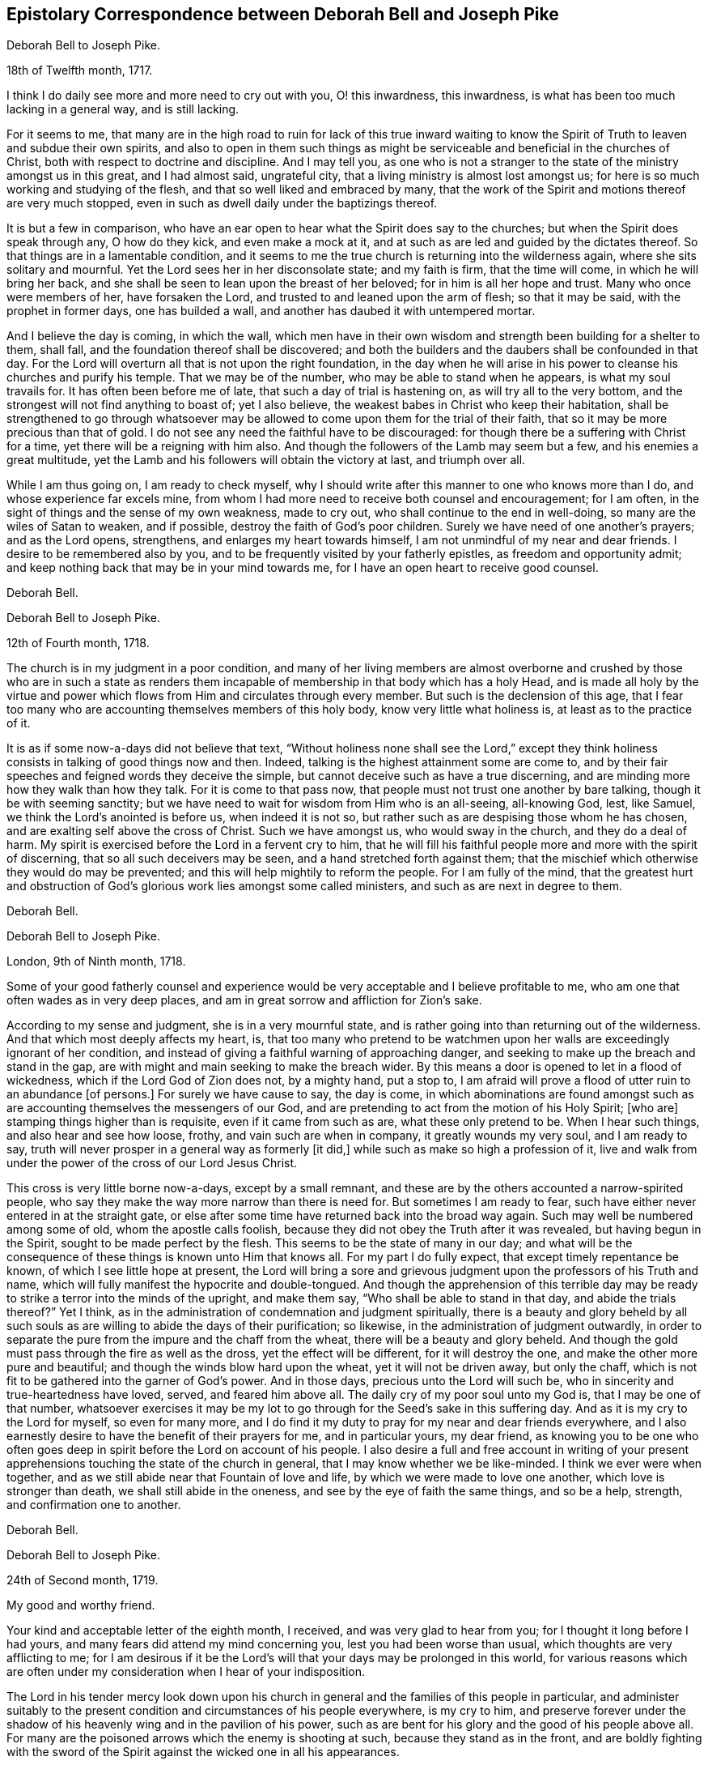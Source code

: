 [#pike, short="Correspondence with Joseph Pike"]
== Epistolary Correspondence between Deborah Bell and Joseph Pike

[.embedded-content-document.letter]
--

[.letter-heading]
Deborah Bell to Joseph Pike.

[.signed-section-context-open]
18th of Twelfth month, 1717.

I think I do daily see more and more need to cry out with you, O! this inwardness,
this inwardness, is what has been too much lacking in a general way,
and is still lacking.

For it seems to me,
that many are in the high road to ruin for lack of this true inward waiting
to know the Spirit of Truth to leaven and subdue their own spirits,
and also to open in them such things as might be
serviceable and beneficial in the churches of Christ,
both with respect to doctrine and discipline.
And I may tell you,
as one who is not a stranger to the state of the ministry amongst us in this great,
and I had almost said, ungrateful city, that a living ministry is almost lost amongst us;
for here is so much working and studying of the flesh,
and that so well liked and embraced by many,
that the work of the Spirit and motions thereof are very much stopped,
even in such as dwell daily under the baptizings thereof.

It is but a few in comparison,
who have an ear open to hear what the Spirit does say to the churches;
but when the Spirit does speak through any, O how do they kick,
and even make a mock at it, and at such as are led and guided by the dictates thereof.
So that things are in a lamentable condition,
and it seems to me the true church is returning into the wilderness again,
where she sits solitary and mournful.
Yet the Lord sees her in her disconsolate state; and my faith is firm,
that the time will come, in which he will bring her back,
and she shall be seen to lean upon the breast of her beloved;
for in him is all her hope and trust.
Many who once were members of her, have forsaken the Lord,
and trusted to and leaned upon the arm of flesh; so that it may be said,
with the prophet in former days, one has builded a wall,
and another has daubed it with untempered mortar.

And I believe the day is coming, in which the wall,
which men have in their own wisdom and strength been building for a shelter to them,
shall fall, and the foundation thereof shall be discovered;
and both the builders and the daubers shall be confounded in that day.
For the Lord will overturn all that is not upon the right foundation,
in the day when he will arise in his power to cleanse his churches and purify his temple.
That we may be of the number, who may be able to stand when he appears,
is what my soul travails for.
It has often been before me of late, that such a day of trial is hastening on,
as will try all to the very bottom, and the strongest will not find anything to boast of;
yet I also believe, the weakest babes in Christ who keep their habitation,
shall be strengthened to go through whatsoever may be
allowed to come upon them for the trial of their faith,
that so it may be more precious than that of gold.
I do not see any need the faithful have to be discouraged:
for though there be a suffering with Christ for a time,
yet there will be a reigning with him also.
And though the followers of the Lamb may seem but a few,
and his enemies a great multitude,
yet the Lamb and his followers will obtain the victory at last, and triumph over all.

While I am thus going on, I am ready to check myself,
why I should write after this manner to one who knows more than I do,
and whose experience far excels mine,
from whom I had more need to receive both counsel and encouragement; for I am often,
in the sight of things and the sense of my own weakness, made to cry out,
who shall continue to the end in well-doing, so many are the wiles of Satan to weaken,
and if possible, destroy the faith of God`'s poor children.
Surely we have need of one another`'s prayers; and as the Lord opens, strengthens,
and enlarges my heart towards himself, I am not unmindful of my near and dear friends.
I desire to be remembered also by you,
and to be frequently visited by your fatherly epistles, as freedom and opportunity admit;
and keep nothing back that may be in your mind towards me,
for I have an open heart to receive good counsel.

[.signed-section-signature]
Deborah Bell.

--

[.embedded-content-document.letter]
--

[.letter-heading]
Deborah Bell to Joseph Pike.

[.signed-section-context-open]
12th of Fourth month, 1718.

The church is in my judgment in a poor condition,
and many of her living members are almost overborne and
crushed by those who are in such a state as renders them
incapable of membership in that body which has a holy Head,
and is made all holy by the virtue and power which
flows from Him and circulates through every member.
But such is the declension of this age,
that I fear too many who are accounting themselves members of this holy body,
know very little what holiness is, at least as to the practice of it.

It is as if some now-a-days did not believe that text,
"`Without holiness none shall see the Lord,`" except they think
holiness consists in talking of good things now and then.
Indeed, talking is the highest attainment some are come to,
and by their fair speeches and feigned words they deceive the simple,
but cannot deceive such as have a true discerning,
and are minding more how they walk than how they talk.
For it is come to that pass now, that people must not trust one another by bare talking,
though it be with seeming sanctity;
but we have need to wait for wisdom from Him who is an all-seeing, all-knowing God, lest,
like Samuel, we think the Lord`'s anointed is before us, when indeed it is not so,
but rather such as are despising those whom he has chosen,
and are exalting self above the cross of Christ.
Such we have amongst us, who would sway in the church, and they do a deal of harm.
My spirit is exercised before the Lord in a fervent cry to him,
that he will fill his faithful people more and more with the spirit of discerning,
that so all such deceivers may be seen, and a hand stretched forth against them;
that the mischief which otherwise they would do may be prevented;
and this will help mightily to reform the people.
For I am fully of the mind,
that the greatest hurt and obstruction of God`'s
glorious work lies amongst some called ministers,
and such as are next in degree to them.

[.signed-section-signature]
Deborah Bell.

--

[.embedded-content-document.letter]
--

[.letter-heading]
Deborah Bell to Joseph Pike.

[.signed-section-context-open]
London, 9th of Ninth month, 1718.

Some of your good fatherly counsel and experience would
be very acceptable and I believe profitable to me,
who am one that often wades as in very deep places,
and am in great sorrow and affliction for Zion`'s sake.

According to my sense and judgment, she is in a very mournful state,
and is rather going into than returning out of the wilderness.
And that which most deeply affects my heart, is,
that too many who pretend to be watchmen upon her walls
are exceedingly ignorant of her condition,
and instead of giving a faithful warning of approaching danger,
and seeking to make up the breach and stand in the gap,
are with might and main seeking to make the breach wider.
By this means a door is opened to let in a flood of wickedness,
which if the Lord God of Zion does not, by a mighty hand, put a stop to,
I am afraid will prove a flood of utter ruin to an abundance +++[+++of persons.]
For surely we have cause to say, the day is come,
in which abominations are found amongst such as are
accounting themselves the messengers of our God,
and are pretending to act from the motion of his Holy Spirit; +++[+++who are]
stamping things higher than is requisite, even if it came from such as are,
what these only pretend to be.
When I hear such things, and also hear and see how loose, frothy,
and vain such are when in company, it greatly wounds my very soul, and I am ready to say,
truth will never prosper in a general way as formerly +++[+++it did,]
while such as make so high a profession of it,
live and walk from under the power of the cross of our Lord Jesus Christ.

This cross is very little borne now-a-days, except by a small remnant,
and these are by the others accounted a narrow-spirited people,
who say they make the way more narrow than there is need for.
But sometimes I am ready to fear, such have either never entered in at the straight gate,
or else after some time have returned back into the broad way again.
Such may well be numbered among some of old, whom the apostle calls foolish,
because they did not obey the Truth after it was revealed,
but having begun in the Spirit, sought to be made perfect by the flesh.
This seems to be the state of many in our day;
and what will be the consequence of these things is known unto Him that knows all.
For my part I do fully expect, that except timely repentance be known,
of which I see little hope at present,
the Lord will bring a sore and grievous judgment
upon the professors of his Truth and name,
which will fully manifest the hypocrite and double-tongued.
And though the apprehension of this terrible day may be
ready to strike a terror into the minds of the upright,
and make them say, "`Who shall be able to stand in that day,
and abide the trials thereof?`" Yet I think,
as in the administration of condemnation and judgment spiritually,
there is a beauty and glory beheld by all such souls as
are willing to abide the days of their purification;
so likewise, in the administration of judgment outwardly,
in order to separate the pure from the impure and the chaff from the wheat,
there will be a beauty and glory beheld.
And though the gold must pass through the fire as well as the dross,
yet the effect will be different, for it will destroy the one,
and make the other more pure and beautiful;
and though the winds blow hard upon the wheat, yet it will not be driven away,
but only the chaff, which is not fit to be gathered into the garner of God`'s power.
And in those days, precious unto the Lord will such be,
who in sincerity and true-heartedness have loved, served, and feared him above all.
The daily cry of my poor soul unto my God is, that I may be one of that number,
whatsoever exercises it may be my lot to go through for
the Seed`'s sake in this suffering day.
And as it is my cry to the Lord for myself, so even for many more,
and I do find it my duty to pray for my near and dear friends everywhere,
and I also earnestly desire to have the benefit of their prayers for me,
and in particular yours, my dear friend,
as knowing you to be one who often goes deep in
spirit before the Lord on account of his people.
I also desire a full and free account in writing of your present
apprehensions touching the state of the church in general,
that I may know whether we be like-minded.
I think we ever were when together,
and as we still abide near that Fountain of love and life,
by which we were made to love one another, which love is stronger than death,
we shall still abide in the oneness, and see by the eye of faith the same things,
and so be a help, strength, and confirmation one to another.

[.signed-section-signature]
Deborah Bell.

--

[.embedded-content-document.letter]
--

[.embedded-content-document.letter]
--

[.letter-heading]
Deborah Bell to Joseph Pike.

[.signed-section-context-open]
24th of Second month, 1719.

[.salutation]
My good and worthy friend.

Your kind and acceptable letter of the eighth month, I received,
and was very glad to hear from you; for I thought it long before I had yours,
and many fears did attend my mind concerning you, lest you had been worse than usual,
which thoughts are very afflicting to me;
for I am desirous if it be the Lord`'s will that your days may be prolonged in this world,
for various reasons which are often under my
consideration when I hear of your indisposition.

The Lord in his tender mercy look down upon his church in
general and the families of this people in particular,
and administer suitably to the present condition
and circumstances of his people everywhere,
is my cry to him,
and preserve forever under the shadow of his
heavenly wing and in the pavilion of his power,
such as are bent for his glory and the good of his people above all.
For many are the poisoned arrows which the enemy is shooting at such,
because they stand as in the front,
and are boldly fighting with the sword of the Spirit
against the wicked one in all his appearances.

These true-hearted soldiers often meet with very close engagements,
by reason of so many who pretend to be of the disciples and followers of Christ,
deserting their master and starting aside out of their places;
and this makes not only the battle the harder upon such as dare not quit their posts,
but it also makes the breach the wider which ought to be made up.
How these expect to escape that woe,
which is pronounced upon such as will not stand in the
gap and make up the breach for the house of Israel,
I know not.
But it is to be hoped,
the Lord in his own time will arise for his own name and suffering Seed`'s sake,
which even groans and cries from a sense and sight of the abomination, which will,
if not speedily purged out, bring desolation.
And indeed desolation is already come upon many, who once knew a good condition,
and the greatest misery of such is, they are not sensible of their poor, empty,
desolate state, but, too much like some of old, are thinking themselves rich and full,
lacking nothing.
And such as these are very apt to set themselves on high,
and are speaking peace to their poor souls, saying, We shall see no sorrow;
when alas! the Holy Spirit is telling them plainly,
both immediately in themselves and through the faithful,
that they are deceived by the great deceiver of souls, for their state is quite contrary,
namely, poor, naked, blind and miserable, and lacking all things.
But O, how hardly does this plain dealing go down with this wise, conceited,
self-righteous people; for with sorrow I write it,
there are very few in these days who have an ear
to hear what the Spirit says unto the churches,
and indeed the voice and language of the Spirit is very
little to be heard in the church now-a-days.
For though at times the Lord is laying a constraint upon his true ministers,
such as mourn between the porch and the altar,
and they are made to open their mouths in his dread, being filled with his eternal word,
and they at times warn both professors and profane of
the day of vengeance which is even at hand;
yet when such have warned people, they, much like the old prophets,
are even as it were separate from all, and dwell in solitary places,
till sent again with a fresh message.
But in the main, the spring of the ministry is very much stopped,
and true ministers shut up, especially towards the professors of Truth;
yet we have abundance of preaching amongst us, but +++[+++chiefly]
from the letter which kills.

This was much in my heart, as I sat in our meeting at the Bull and Mouth this day:
when things will be better I know not:
the Lord help and deliver his poor mourners for his own great name sake,
is the cry of my exercised soul.

Now, dear Joseph, I cannot well forbear giving you hints concerning things of this kind;
for my heart is often very full in the consideration of the state of many,
and I take the liberty to open myself to you,
well knowing you to be one who travails for Zion`'s prosperity,
and can deeply sympathize with her mourning children,
who are often in deep sorrow for her sake, and are crying.
"`How long, O Lord! will it be,
before you take unto yourself your great power and reign over
all in your excellent glory?`" But although it is very
unpleasant to see Truth trampled upon and under suffering,
and its faithful servants suffering with it; yet I do believe,
the greater its suffering is,
and the lower we bow and are baptized in a pure
sympathy with the blessed suffering Spirit,
the higher we shall be raised by the Truth, when it arises.
For it must arise and come into dominion over all opposers and gainsayers;
and blessed will all such be who are willing to keep company with it,
and not only to believe in, but even to suffer with it and for it.
I have sometimes thought,
it is not a hard thing to follow Truth when it is
exalted and triumphs over all and reigns in glory,
then many will speak well of it; but when it comes to suffer, be buffeted,
mocked and reviled, then comes the trial of our love,
and many we see who are not willing or able to bear these things.

[.signed-section-signature]
Deborah Bell.

--

[.embedded-content-document.letter]
--

[.letter-heading]
Joseph Pike to Deborah Bell.

[.signed-section-context-open]
Cork, 3rd of Ninth month, 1720.

[.salutation]
Dear friend, Deborah Bell,

Your long looked for letter of the 1st of seventh month past,
by our friend Jonathan Hutchinson, came lately to my hands, and though long expected,
yet was very acceptable.

The contents is matter of affliction, in that you had no better account to give,
relating to the affairs of the church in general,
as well as the dishonour brought upon the holy Truth,
by the ill conduct or management of some in high stations therein,
which I find has affected you to that degree,
as to have influence on your state of health.
I can in truth say, it has also affected me under the consideration of these things.
What will be the end thereof, while the leaders of the people,
by giving hurtful or evil examples, do cause spiritual Israel to go astray and err,
as they did of old; and who,
instead of standing in the gap and making up the
breach against an overruling spirit of pride,
and eagerly, no violently, pursuing and running into and after the world,
do themselves lead the way, and example the people into it,
and thereby bring dishonour and reproach upon the Lord`'s blessed Truth,
as well as lay a stumbling block in the way of the weak and well inclined.

Surely the Lord is greatly displeased with such leaders,
and I do greatly fear his heavy hand of judgment will be stretched out against them,
as it has already in a measure appeared by the late terrible stroke
given to that unbounded grasping and coveting after the world.
With what face, if they dare appear,
can such preachers pretend or preach that we are a self-denying people,
redeemed from the world, and that we follow Christ by taking up the daily cross,
when at the same time their actions and conversation give the lie to their tongues.
Such preachers and pretenders as these,
must and will most assuredly receive a double reward
due to unfaithful and negligent servants or stewards,
unless they greatly repent.
And yet, notwithstanding all this.
Truth is Truth still, and will stand over the heads of such, and remain forever.

The prospect and consideration of things as they are at present,
is matter of great mourning and lamentation to the upright in heart,
who keep their habitation in the Lord`'s everlasting Truth,
and who are not yet without hope,
that the Lord will arise and plead his own cause for his name and glory`'s sake.
Amen.

[.signed-section-signature]
Joseph Pike.

--
